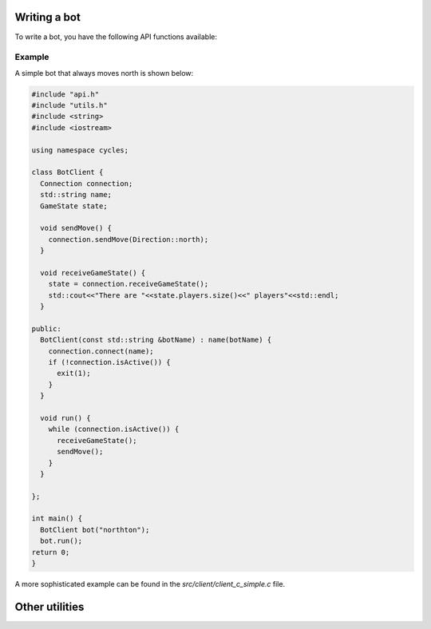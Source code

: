 .. _writing_a_bot:

Writing a bot
-------------

To write a bot, you have the following API functions available:

.. doxygenfile:: c_api.h

Example
*******

A simple bot that always moves north is shown below:

.. code-block:: cpp

		#include "api.h"
		#include "utils.h"
		#include <string>
		#include <iostream>

		using namespace cycles;

		class BotClient {
		  Connection connection;
		  std::string name;
		  GameState state;

		  void sendMove() {
		    connection.sendMove(Direction::north);
		  }

		  void receiveGameState() {
		    state = connection.receiveGameState();
		    std::cout<<"There are "<<state.players.size()<<" players"<<std::endl;
		  }
		  
		public:
		  BotClient(const std::string &botName) : name(botName) {
		    connection.connect(name);
		    if (!connection.isActive()) {
		      exit(1);
		    }
		  }

		  void run() {
		    while (connection.isActive()) {
		      receiveGameState();
		      sendMove();
		    }
		  }

		};

		int main() {
		  BotClient bot("northton");
		  bot.run();
		return 0;
		}

A more sophisticated example can be found in the `src/client/client_c_simple.c` file.


Other utilities
---------------


.. doxygenfile:: c_utils.h

		 
